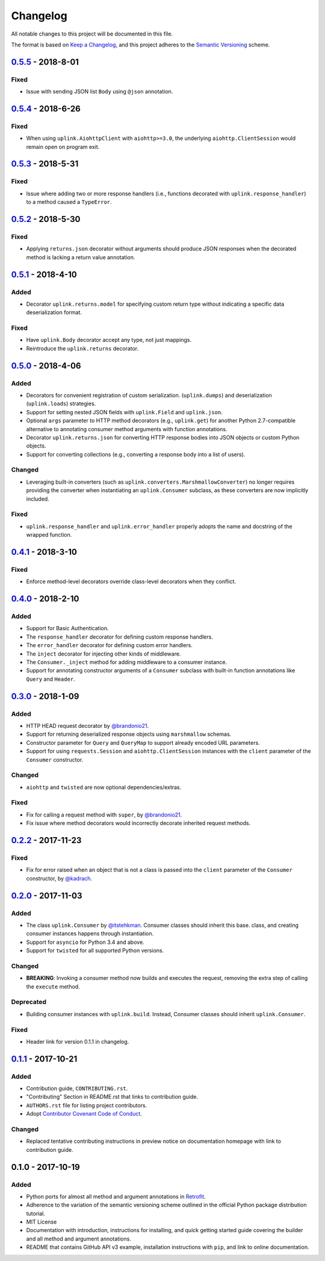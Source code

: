 Changelog
*********

All notable changes to this project will be documented in this file.

The format is based on `Keep a Changelog`_, and this project adheres to the
`Semantic Versioning`_ scheme.

0.5.5_ - 2018-8-01
==================
Fixed
-----
- Issue with sending JSON list ``Body`` using ``@json`` annotation.

0.5.4_ - 2018-6-26
==================
Fixed
-----
- When using ``uplink.AiohttpClient`` with ``aiohttp>=3.0``, the underlying
  ``aiohttp.ClientSession`` would remain open on program exit.

0.5.3_ - 2018-5-31
==================
Fixed
-----
- Issue where adding two or more response handlers (i.e., functions decorated
  with ``uplink.response_handler``) to a method caused a ``TypeError``.

0.5.2_ - 2018-5-30
==================
Fixed
-----
- Applying ``returns.json`` decorator without arguments should produce JSON
  responses when the decorated method is lacking a return value annotation.

0.5.1_ - 2018-4-10
==================
Added
-----
- Decorator ``uplink.returns.model`` for specifying custom return type without
  indicating a specific data deserialization format.

Fixed
-----
- Have ``uplink.Body`` decorator accept any type, not just mappings.
- Reintroduce the ``uplink.returns`` decorator.

0.5.0_ - 2018-4-06
==================
Added
-----
- Decorators for convenient registration of custom serialization.
  (``uplink.dumps``) and deserialization (``uplink.loads``) strategies.
- Support for setting nested JSON fields with ``uplink.Field`` and
  ``uplink.json``.
- Optional ``args`` parameter to HTTP method decorators (e.g., ``uplink.get``)
  for another Python 2.7-compatible alternative to annotating consumer method
  arguments with function annotations.
- Decorator ``uplink.returns.json`` for converting HTTP response bodies into
  JSON objects or custom Python objects.
- Support for converting collections (e.g., converting a response body into a
  list of users).

Changed
-------
- Leveraging built-in converters (such as ``uplink.converters.MarshmallowConverter``)
  no longer requires providing the converter when instantiating an
  ``uplink.Consumer`` subclass, as these converters are now implicitly included.

Fixed
-----
- ``uplink.response_handler`` and ``uplink.error_handler`` properly
  adopts the name and docstring of the wrapped function.

0.4.1_ - 2018-3-10
==================
Fixed
-----
- Enforce method-level decorators override class-level decorators when they conflict.

0.4.0_ - 2018-2-10
==================
Added
-----
- Support for Basic Authentication.
- The ``response_handler`` decorator for defining custom response handlers.
- The ``error_handler`` decorator for defining custom error handlers.
- The ``inject`` decorator for injecting other kinds of middleware.
- The ``Consumer._inject`` method for adding middleware to a consumer
  instance.
- Support for annotating constructor arguments of a ``Consumer`` subclass
  with built-in function annotations like ``Query`` and ``Header``.

0.3.0_ - 2018-1-09
==================
Added
-----
- HTTP HEAD request decorator by `@brandonio21`_.
- Support for returning deserialized response objects using ``marshmallow``
  schemas.
- Constructor parameter for ``Query`` and ``QueryMap`` to
  support already encoded URL parameters.
- Support for using ``requests.Session`` and ``aiohttp.ClientSession``
  instances with the ``client`` parameter of the ``Consumer``
  constructor.

Changed
-------
- ``aiohttp`` and ``twisted`` are now optional dependencies/extras.

Fixed
-----
- Fix for calling a request method with ``super``, by `@brandonio21`_.
- Fix issue where method decorators would incorrectly decorate inherited
  request methods.

0.2.2_ - 2017-11-23
===================
Fixed
-----
- Fix for error raised when an object that is not a class is passed into the
  ``client`` parameter of the ``Consumer`` constructor, by `@kadrach`_.

0.2.0_ - 2017-11-03
===================
Added
-----
- The class ``uplink.Consumer`` by `@itstehkman`_. Consumer classes should
  inherit this base.
  class, and creating consumer instances happens through instantiation.
- Support for ``asyncio`` for Python 3.4 and above.
- Support for ``twisted`` for all supported Python versions.

Changed
-------
- **BREAKING**: Invoking a consumer method now builds and executes the request,
  removing the extra step of calling the ``execute`` method.

Deprecated
----------
- Building consumer instances with ``uplink.build``. Instead, Consumer classes
  should inherit ``uplink.Consumer``.

Fixed
-----
- Header link for version 0.1.1 in changelog.

0.1.1_ - 2017-10-21
===================
Added
-----
- Contribution guide, ``CONTRIBUTING.rst``.
- "Contributing" Section in README.rst that links to contribution guide.
- ``AUTHORS.rst`` file for listing project contributors.
- Adopt `Contributor Covenant Code of Conduct`_.

.. _`Contributor Covenant Code of Conduct`: https://www.contributor-covenant.org/version/1/4/code-of-conduct.html

Changed
-------
- Replaced tentative contributing instructions in preview notice on
  documentation homepage with link to contribution guide.

0.1.0 - 2017-10-19
==================
Added
-----
- Python ports for almost all method and argument annotations in Retrofit_.
- Adherence to the variation of the semantic versioning scheme outlined in
  the official Python package distribution tutorial.
- MIT License
- Documentation with introduction, instructions for installing, and quick
  getting started guide covering the builder and all method and argument
  annotations.
- README that contains GitHub API v3 example, installation instructions with
  ``pip``, and link to online documentation.

.. General Links
.. _Retrofit: http://square.github.io/retrofit/
.. _`Keep a Changelog`: http://keepachangelog.com/en/1.0.0/
.. _`Semantic Versioning`: https://packaging.python.org/tutorials/distributing-packages/#semantic-versioning-preferred

.. Releases
.. _0.5.5: https://github.com/prkumar/uplink/compare/v0.5.4...v0.5.5
.. _0.5.4: https://github.com/prkumar/uplink/compare/v0.5.3...v0.5.4
.. _0.5.3: https://github.com/prkumar/uplink/compare/v0.5.2...v0.5.3
.. _0.5.2: https://github.com/prkumar/uplink/compare/v0.5.1...v0.5.2
.. _0.5.1: https://github.com/prkumar/uplink/compare/v0.5.0...v0.5.1
.. _0.5.0: https://github.com/prkumar/uplink/compare/v0.4.1...v0.5.0
.. _0.4.1: https://github.com/prkumar/uplink/compare/v0.4.0...v0.4.1
.. _0.4.0: https://github.com/prkumar/uplink/compare/v0.3.0...v0.4.0
.. _0.3.0: https://github.com/prkumar/uplink/compare/v0.2.2...v0.3.0
.. _0.2.2: https://github.com/prkumar/uplink/compare/v0.2.0...v0.2.2
.. _0.2.0: https://github.com/prkumar/uplink/compare/v0.1.1...v0.2.0
.. _0.1.1: https://github.com/prkumar/uplink/compare/v0.1.0...v0.1.1

.. Contributors
.. _@brandonio21: https://github.com/brandonio21
.. _@itstehkman: https://github.com/itstehkman
.. _@kadrach: https://github.com/kadrach
